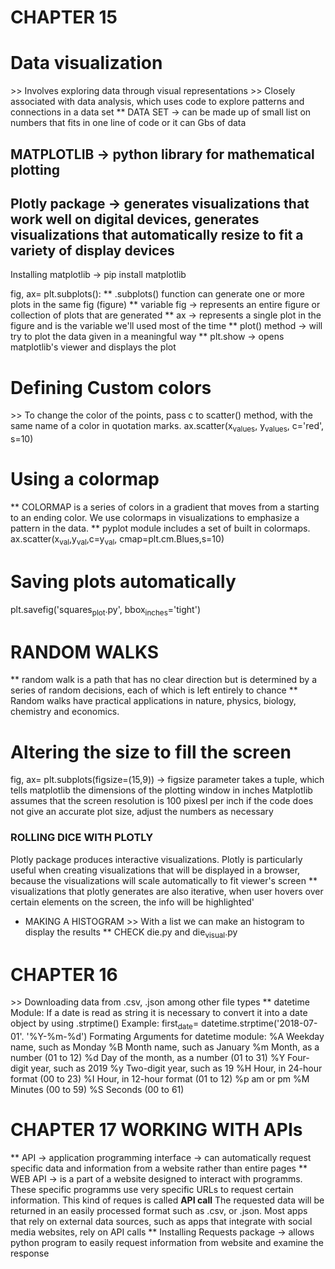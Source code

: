 * CHAPTER 15
* Data visualization
    >> Involves exploring data through visual representations
    >> Closely associated with data analysis, which uses code to explore patterns and connections in a data set
    ** DATA SET -> can be made up of small list on numbers that fits in one line of code or it can Gbs of data 

** MATPLOTLIB -> python library for mathematical plotting 
** Plotly package -> generates visualizations that work well on digital devices, generates visualizations that automatically resize to fit a variety of display devices

Installing matplotlib -> pip install matplotlib

fig, ax= plt.subplots():
    ** .subplots() function can generate one or more plots in the same fig (figure)
    ** variable fig -> represents an entire figure or collection of plots that are generated 
    ** ax -> represents a single plot in the figure and is the variable we'll used most of the time 
    ** plot() method -> will try to plot the data given in a meaningful way
    ** plt.show -> opens matplotlib's viewer and displays the plot 

* Defining Custom colors 
    >> To change the color of the points, pass c to scatter() method, with the same name of a color in quotation marks.
        ax.scatter(x_values, y_values, c='red', s=10)

* Using a colormap
    ** COLORMAP is a series of colors in a gradient that moves from a starting to an ending color. We use colormaps in visualizations to emphasize a pattern in the data.
    ** pyplot module includes a set of built in colormaps. 
    ax.scatter(x_val,y_val,c=y_val, cmap=plt.cm.Blues,s=10)

* Saving plots automatically 
    plt.savefig('squares_plot.py', bbox_inches='tight')

* RANDOM WALKS
    ** random walk is a path that has no clear direction but is determined by a series of random decisions, each of which is left entirely to chance 
    ** Random walks have practical applications in nature, physics, biology, chemistry and economics.

* Altering the size to fill the screen
    fig, ax= plt.subplots(figsize=(15,9)) -> figsize parameter takes a tuple, which tells matplotlib the dimensions of the plotting window in inches
    Matplotlib assumes that the screen resolution is 100 pixesl per inch
        if the code does not give an accurate plot size, adjust the numbers as necessary
        
*** ROLLING DICE WITH PLOTLY 
    Plotly package produces interactive visualizations. Plotly is particularly useful when creating visualizations that will be displayed in a browser, because the visualizations will scale automatically to fit viewer's screen
    ** visualizations that plotly generates are also iterative, when user hovers over certain elements on the screen, the info will be highlighted'
    * MAKING A HISTOGRAM
        >> With a list we can make an histogram to display the results 
        ** CHECK die.py and die_visual.py 

* CHAPTER 16
    >> Downloading data from .csv, .json among other file types
    ** datetime Module:
        If a date is read as string it is necessary to convert it into a date object by using .strptime() 
        Example:
            first_date= datetime.strptime('2018-07-01'. '%Y-%m-%d')
    Formating Arguments for datetime module:
        %A Weekday name, such as Monday
        %B Month name, such as January
        %m Month, as a number (01 to 12)
        %d Day of the month, as a number (01 to 31)
        %Y Four-digit year, such as 2019
        %y Two-digit year, such as 19
        %H Hour, in 24-hour format (00 to 23)
        %I Hour, in 12-hour format (01 to 12)
        %p am or pm
        %M Minutes (00 to 59)
        %S Seconds (00 to 61)
    
* CHAPTER 17 WORKING WITH APIs
    ** API -> application programming interface -> can automatically request specific data and information from a website rather than entire pages
    ** WEB API -> is a part of a website designed to interact with programms.
        These specific programms use very specific URLs to request certain information. This kind of reques is called *API call*
        The requested data will be returned in an easily processed format such as .csv, or .json.
        Most apps that rely on external data sources, such as apps that integrate with social media websites, rely on API calls 
    ** Installing Requests package -> allows python program to easily request information from website and examine the response
